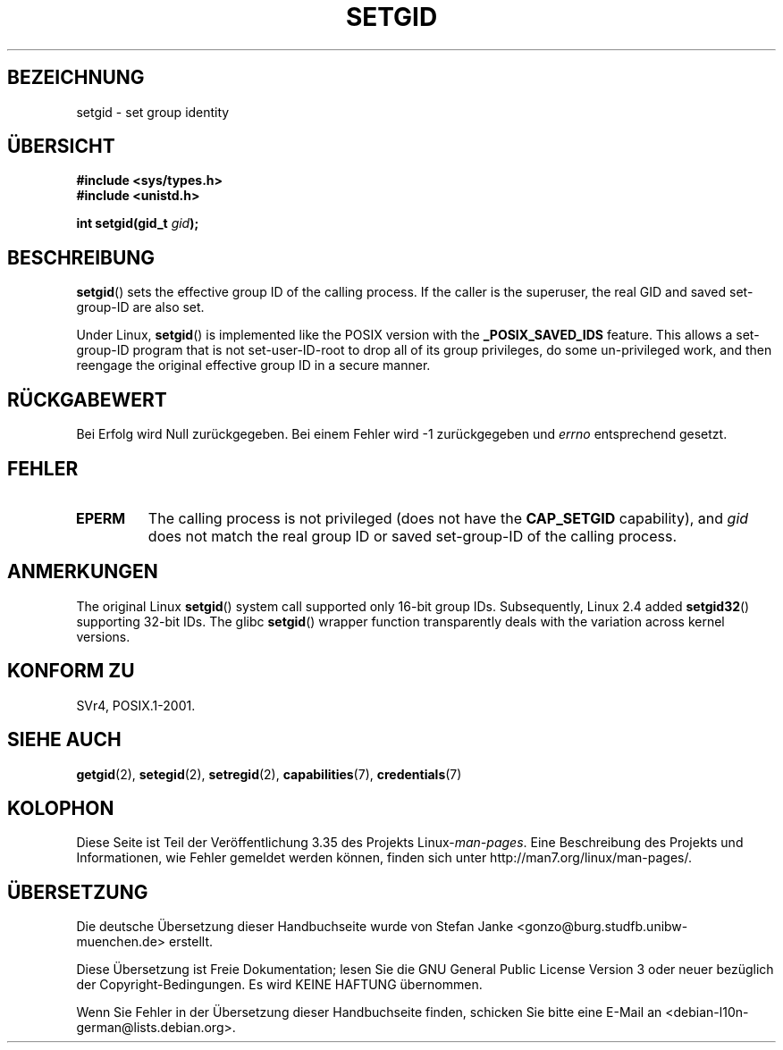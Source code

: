 .\" Copyright (C), 1994, Graeme W. Wilford. (Wilf.)
.\"
.\" Permission is granted to make and distribute verbatim copies of this
.\" manual provided the copyright notice and this permission notice are
.\" preserved on all copies.
.\"
.\" Permission is granted to copy and distribute modified versions of this
.\" manual under the conditions for verbatim copying, provided that the
.\" entire resulting derived work is distributed under the terms of a
.\" permission notice identical to this one.
.\"
.\" Since the Linux kernel and libraries are constantly changing, this
.\" manual page may be incorrect or out-of-date.  The author(s) assume no
.\" responsibility for errors or omissions, or for damages resulting from
.\" the use of the information contained herein.  The author(s) may not
.\" have taken the same level of care in the production of this manual,
.\" which is licensed free of charge, as they might when working
.\" professionally.
.\"
.\" Formatted or processed versions of this manual, if unaccompanied by
.\" the source, must acknowledge the copyright and authors of this work.
.\"
.\" Fri Jul 29th 12:56:44 BST 1994  Wilf. <G.Wilford@ee.surrey.ac.uk>
.\" Modified 1997-01-31 by Eric S. Raymond <esr@thyrsus.com>
.\" Modified 2002-03-09 by aeb
.\"
.\"*******************************************************************
.\"
.\" This file was generated with po4a. Translate the source file.
.\"
.\"*******************************************************************
.TH SETGID 2 "22. November 2010" Linux Linux\-Programmierhandbuch
.SH BEZEICHNUNG
setgid \- set group identity
.SH ÜBERSICHT
\fB#include <sys/types.h>\fP
.br
\fB#include <unistd.h>\fP
.sp
\fBint setgid(gid_t \fP\fIgid\fP\fB);\fP
.SH BESCHREIBUNG
\fBsetgid\fP()  sets the effective group ID of the calling process.  If the
caller is the superuser, the real GID and saved set\-group\-ID are also set.

Under Linux, \fBsetgid\fP()  is implemented like the POSIX version with the
\fB_POSIX_SAVED_IDS\fP feature.  This allows a set\-group\-ID program that is not
set\-user\-ID\-root to drop all of its group privileges, do some un\-privileged
work, and then reengage the original effective group ID in a secure manner.
.SH RÜCKGABEWERT
Bei Erfolg wird Null zurückgegeben. Bei einem Fehler wird \-1 zurückgegeben
und \fIerrno\fP entsprechend gesetzt.
.SH FEHLER
.TP 
\fBEPERM\fP
The calling process is not privileged (does not have the \fBCAP_SETGID\fP
capability), and \fIgid\fP does not match the real group ID or saved
set\-group\-ID of the calling process.
.SH ANMERKUNGEN
The original Linux \fBsetgid\fP()  system call supported only 16\-bit group
IDs.  Subsequently, Linux 2.4 added \fBsetgid32\fP()  supporting 32\-bit IDs.
The glibc \fBsetgid\fP()  wrapper function transparently deals with the
variation across kernel versions.
.SH "KONFORM ZU"
SVr4, POSIX.1\-2001.
.SH "SIEHE AUCH"
\fBgetgid\fP(2), \fBsetegid\fP(2), \fBsetregid\fP(2), \fBcapabilities\fP(7),
\fBcredentials\fP(7)
.SH KOLOPHON
Diese Seite ist Teil der Veröffentlichung 3.35 des Projekts
Linux\-\fIman\-pages\fP. Eine Beschreibung des Projekts und Informationen, wie
Fehler gemeldet werden können, finden sich unter
http://man7.org/linux/man\-pages/.

.SH ÜBERSETZUNG
Die deutsche Übersetzung dieser Handbuchseite wurde von
Stefan Janke <gonzo@burg.studfb.unibw-muenchen.de>
erstellt.

Diese Übersetzung ist Freie Dokumentation; lesen Sie die
GNU General Public License Version 3 oder neuer bezüglich der
Copyright-Bedingungen. Es wird KEINE HAFTUNG übernommen.

Wenn Sie Fehler in der Übersetzung dieser Handbuchseite finden,
schicken Sie bitte eine E-Mail an <debian-l10n-german@lists.debian.org>.
